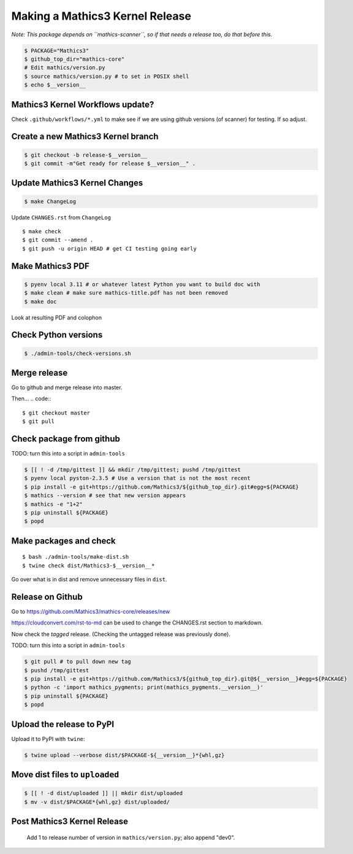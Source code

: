 ================================
Making a Mathics3 Kernel Release
================================

*Note: This package depends on ``mathics-scanner``, so if that needs a release too, do that before this.*

.. code::

    $ PACKAGE="Mathics3"
    $ github_top_dir="mathics-core"
    # Edit mathics/version.py
    $ source mathics/version.py # to set in POSIX shell
    $ echo $__version__

Mathics3 Kernel Workflows update?
=================================

Check ``.github/workflows/*.yml`` to make see if we are using
github versions (of scanner) for testing. If so adjust.


Create a new Mathics3 Kernel branch
===================================

.. code::

    $ git checkout -b release-$__version__
    $ git commit -m"Get ready for release $__version__" .

Update Mathics3 Kernel Changes
==============================

.. code::

    $ make ChangeLog

Update ``CHANGES.rst`` from ``ChangeLog``

::

    $ make check
    $ git commit --amend .
    $ git push -u origin HEAD # get CI testing going early

Make Mathics3 PDF
=================

.. code::

   $ pyenv local 3.11 # or whatever latest Python you want to build doc with
   $ make clean # make sure mathics-title.pdf has not been removed
   $ make doc


Look at resulting PDF and colophon

Check Python versions
======================

.. code::

   $ ./admin-tools/check-versions.sh

Merge release
=============

Go to github and merge release into master.

Then...
.. code::
::

    $ git checkout master
    $ git pull


Check package from github
=========================

TODO: turn this into a script in ``admin-tools``

.. code::

    $ [[ ! -d /tmp/gittest ]] && mkdir /tmp/gittest; pushd /tmp/gittest
    $ pyenv local pyston-2.3.5 # Use a version that is not the most recent
    $ pip install -e git+https://github.com/Mathics3/${github_top_dir}.git#egg=${PACKAGE}
    $ mathics --version # see that new version appears
    $ mathics -e "1+2"
    $ pip uninstall ${PACKAGE}
    $ popd

Make packages and check
=======================

::

    $ bash ./admin-tools/make-dist.sh
    $ twine check dist/Mathics3-$__version__*

Go over what is in dist and remove unnecessary files in ``dist``.

Release on Github
=================

Go to https://github.com/Mathics3/mathics-core/releases/new

https://cloudconvert.com/rst-to-md can be used to change the CHANGES.rst
section to markdown.

Now check the *tagged* release. (Checking the untagged release was
previously done).

TODO: turn this into a script in ``admin-tools``

.. code::

    $ git pull # to pull down new tag
    $ pushd /tmp/gittest
    $ pip install -e git+https://github.com/Mathics3/${github_top_dir}.git@${__version__}#egg=${PACKAGE}
    $ python -c 'import mathics_pygments; print(mathics_pygments.__version__)'
    $ pip uninstall ${PACKAGE}
    $ popd

Upload the release to PyPI
==========================

Upload it to PyPI with ``twine``:

.. code::

    $ twine upload --verbose dist/$PACKAGE-${__version__}*{whl,gz}

Move dist files to ``uploaded``
===============================

.. code::

    $ [[ ! -d dist/uploaded ]] || mkdir dist/uploaded
    $ mv -v dist/$PACKAGE*{whl,gz} dist/uploaded/


Post Mathics3 Kernel Release
============================

    Add 1 to release number of version in ``mathics/version.py``; also append "dev0".
